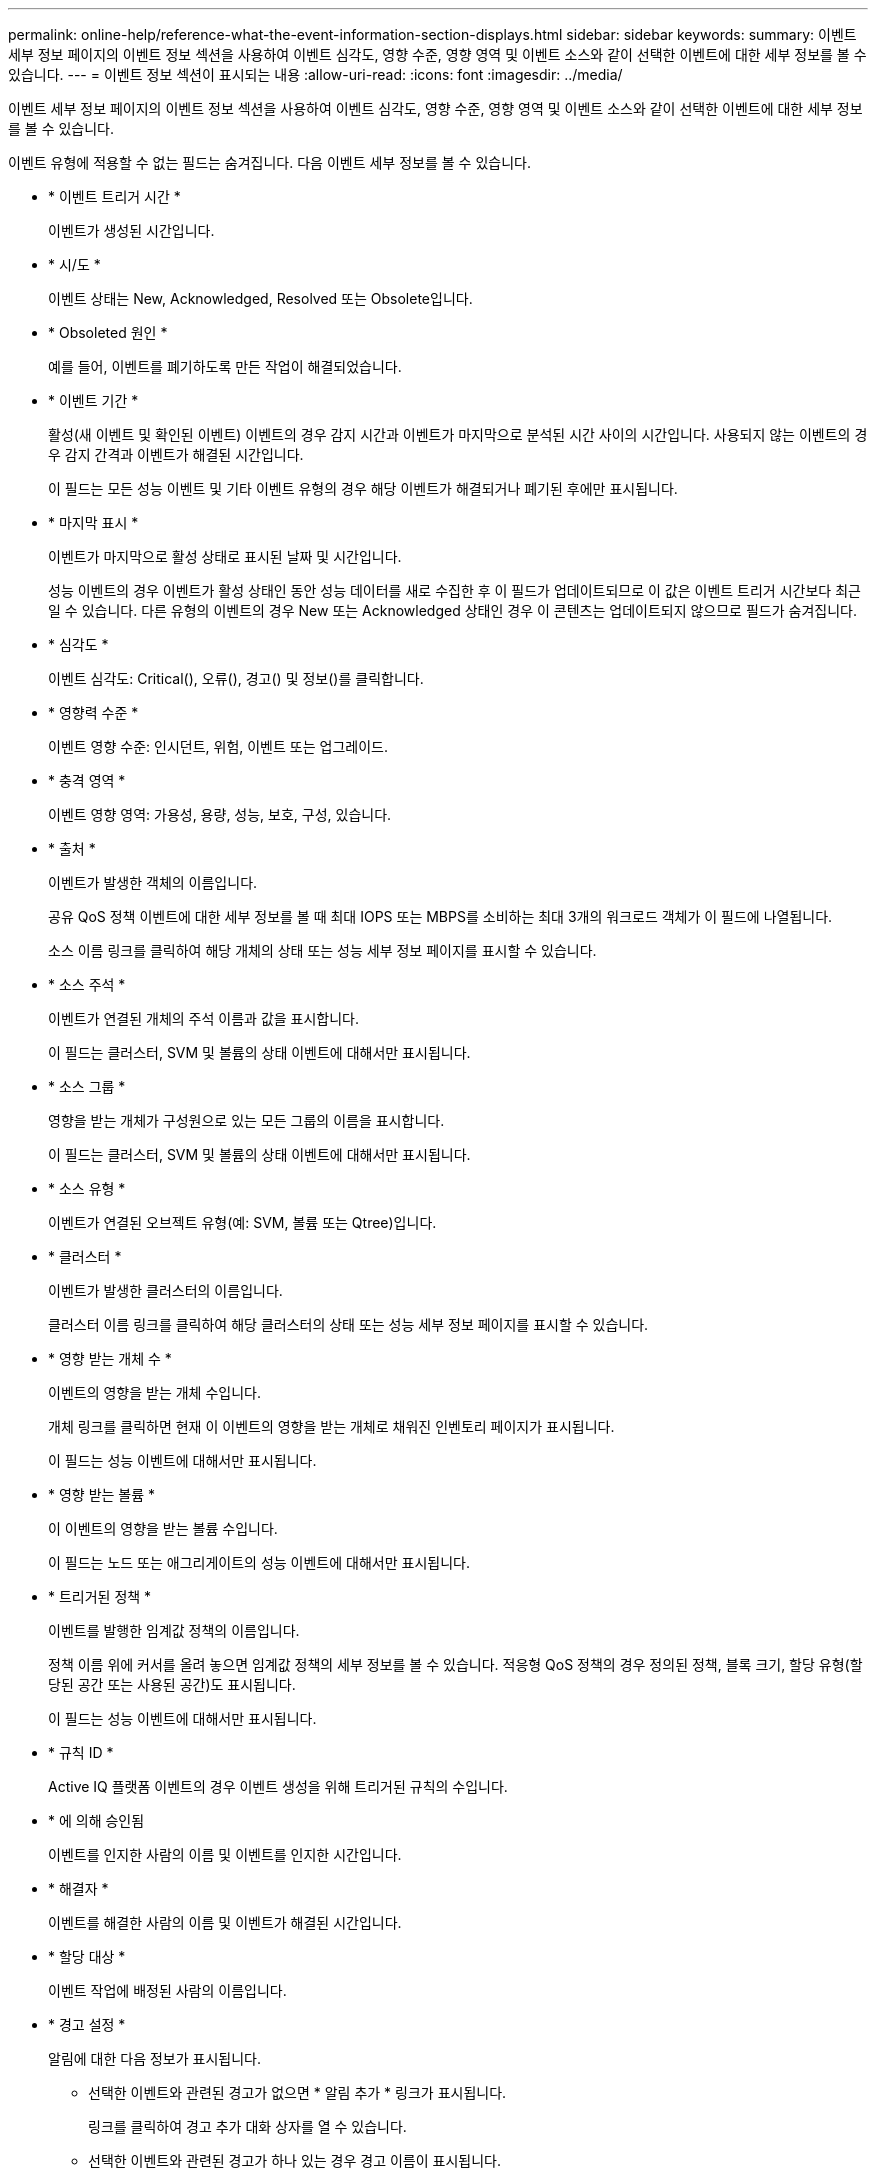 ---
permalink: online-help/reference-what-the-event-information-section-displays.html 
sidebar: sidebar 
keywords:  
summary: 이벤트 세부 정보 페이지의 이벤트 정보 섹션을 사용하여 이벤트 심각도, 영향 수준, 영향 영역 및 이벤트 소스와 같이 선택한 이벤트에 대한 세부 정보를 볼 수 있습니다. 
---
= 이벤트 정보 섹션이 표시되는 내용
:allow-uri-read: 
:icons: font
:imagesdir: ../media/


[role="lead"]
이벤트 세부 정보 페이지의 이벤트 정보 섹션을 사용하여 이벤트 심각도, 영향 수준, 영향 영역 및 이벤트 소스와 같이 선택한 이벤트에 대한 세부 정보를 볼 수 있습니다.

이벤트 유형에 적용할 수 없는 필드는 숨겨집니다. 다음 이벤트 세부 정보를 볼 수 있습니다.

* * 이벤트 트리거 시간 *
+
이벤트가 생성된 시간입니다.

* * 시/도 *
+
이벤트 상태는 New, Acknowledged, Resolved 또는 Obsolete입니다.

* * Obsoleted 원인 *
+
예를 들어, 이벤트를 폐기하도록 만든 작업이 해결되었습니다.

* * 이벤트 기간 *
+
활성(새 이벤트 및 확인된 이벤트) 이벤트의 경우 감지 시간과 이벤트가 마지막으로 분석된 시간 사이의 시간입니다. 사용되지 않는 이벤트의 경우 감지 간격과 이벤트가 해결된 시간입니다.

+
이 필드는 모든 성능 이벤트 및 기타 이벤트 유형의 경우 해당 이벤트가 해결되거나 폐기된 후에만 표시됩니다.

* * 마지막 표시 *
+
이벤트가 마지막으로 활성 상태로 표시된 날짜 및 시간입니다.

+
성능 이벤트의 경우 이벤트가 활성 상태인 동안 성능 데이터를 새로 수집한 후 이 필드가 업데이트되므로 이 값은 이벤트 트리거 시간보다 최근일 수 있습니다. 다른 유형의 이벤트의 경우 New 또는 Acknowledged 상태인 경우 이 콘텐츠는 업데이트되지 않으므로 필드가 숨겨집니다.

* * 심각도 *
+
이벤트 심각도: Critical(image:../media/sev-critical-um60.png[""]), 오류(image:../media/sev-error-um60.png[""]), 경고(image:../media/sev-warning-um60.png[""]) 및 정보(image:../media/sev-information-um60.gif[""])를 클릭합니다.

* * 영향력 수준 *
+
이벤트 영향 수준: 인시던트, 위험, 이벤트 또는 업그레이드.

* * 충격 영역 *
+
이벤트 영향 영역: 가용성, 용량, 성능, 보호, 구성, 있습니다.

* * 출처 *
+
이벤트가 발생한 객체의 이름입니다.

+
공유 QoS 정책 이벤트에 대한 세부 정보를 볼 때 최대 IOPS 또는 MBPS를 소비하는 최대 3개의 워크로드 객체가 이 필드에 나열됩니다.

+
소스 이름 링크를 클릭하여 해당 개체의 상태 또는 성능 세부 정보 페이지를 표시할 수 있습니다.

* * 소스 주석 *
+
이벤트가 연결된 개체의 주석 이름과 값을 표시합니다.

+
이 필드는 클러스터, SVM 및 볼륨의 상태 이벤트에 대해서만 표시됩니다.

* * 소스 그룹 *
+
영향을 받는 개체가 구성원으로 있는 모든 그룹의 이름을 표시합니다.

+
이 필드는 클러스터, SVM 및 볼륨의 상태 이벤트에 대해서만 표시됩니다.

* * 소스 유형 *
+
이벤트가 연결된 오브젝트 유형(예: SVM, 볼륨 또는 Qtree)입니다.

* * 클러스터 *
+
이벤트가 발생한 클러스터의 이름입니다.

+
클러스터 이름 링크를 클릭하여 해당 클러스터의 상태 또는 성능 세부 정보 페이지를 표시할 수 있습니다.

* * 영향 받는 개체 수 *
+
이벤트의 영향을 받는 개체 수입니다.

+
개체 링크를 클릭하면 현재 이 이벤트의 영향을 받는 개체로 채워진 인벤토리 페이지가 표시됩니다.

+
이 필드는 성능 이벤트에 대해서만 표시됩니다.

* * 영향 받는 볼륨 *
+
이 이벤트의 영향을 받는 볼륨 수입니다.

+
이 필드는 노드 또는 애그리게이트의 성능 이벤트에 대해서만 표시됩니다.

* * 트리거된 정책 *
+
이벤트를 발행한 임계값 정책의 이름입니다.

+
정책 이름 위에 커서를 올려 놓으면 임계값 정책의 세부 정보를 볼 수 있습니다. 적응형 QoS 정책의 경우 정의된 정책, 블록 크기, 할당 유형(할당된 공간 또는 사용된 공간)도 표시됩니다.

+
이 필드는 성능 이벤트에 대해서만 표시됩니다.

* * 규칙 ID *
+
Active IQ 플랫폼 이벤트의 경우 이벤트 생성을 위해 트리거된 규칙의 수입니다.

* * 에 의해 승인됨
+
이벤트를 인지한 사람의 이름 및 이벤트를 인지한 시간입니다.

* * 해결자 *
+
이벤트를 해결한 사람의 이름 및 이벤트가 해결된 시간입니다.

* * 할당 대상 *
+
이벤트 작업에 배정된 사람의 이름입니다.

* * 경고 설정 *
+
알림에 대한 다음 정보가 표시됩니다.

+
** 선택한 이벤트와 관련된 경고가 없으면 * 알림 추가 * 링크가 표시됩니다.
+
링크를 클릭하여 경고 추가 대화 상자를 열 수 있습니다.

** 선택한 이벤트와 관련된 경고가 하나 있는 경우 경고 이름이 표시됩니다.
+
링크를 클릭하여 알림 편집 대화 상자를 열 수 있습니다.

** 선택한 이벤트와 관련된 알림이 두 개 이상 있는 경우 경고 수가 표시됩니다.
+
링크를 클릭하여 경고 설정 페이지를 열면 이러한 경고에 대한 자세한 정보를 볼 수 있습니다.



+
비활성화된 경고는 표시되지 않습니다.

* * 마지막 알림 전송 *
+
가장 최근 알림 메시지가 전송된 날짜 및 시간입니다.

* * 전송 기준 *
+
e-메일 또는 SNMP 트랩이라는 경고 알림을 보내는 데 사용된 메커니즘입니다.

* * 이전 스크립트 실행 *
+
알림이 생성될 때 실행된 스크립트의 이름입니다.


